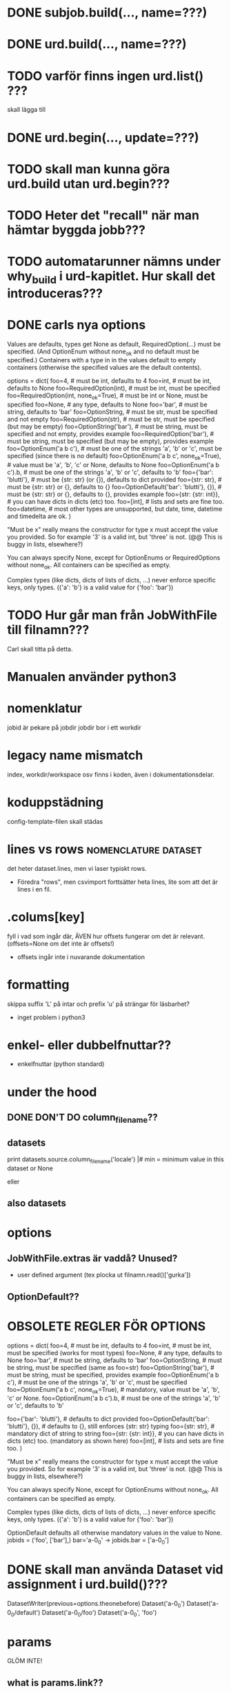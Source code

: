 * DONE subjob.build(..., name=???)

* DONE urd.build(..., name=???)
* TODO varför finns ingen urd.list() ???
skall lägga till
* DONE urd.begin(..., update=???)

* TODO skall man kunna göra urd.build utan urd.begin???
* TODO Heter det "recall" när man hämtar byggda jobb???

* TODO automatarunner nämns under why_build i urd-kapitlet.  Hur skall det introduceras???


* DONE carls nya options

Values are defaults, types get None as default, RequiredOption(…) must be specified. (And OptionEnum without none_ok and no default must be specified.) Containers with a type in in the values default to empty containers (otherwise the specified values are the default contents).

options = dict(
    foo=4, # must be int, defaults to 4
    foo=int, # must be int, defaults to None
    foo=RequiredOption(int), # must be int, must be specified
    foo=RequiredOption(int, none_ok=True), # must be int or None, must be specified
    foo=None, # any type, defaults to None
    foo='bar', # must be string, defaults to 'bar'
    foo=OptionString, # must be str, must be specified and not empty
    foo=RequiredOption(str), # must be str, must be specified (but may be empty) 
    foo=OptionString('bar'), # must be string, must be specified and not empty, provides example
    foo=RequiredOption('bar'), # must be string, must be specified (but may be empty), provides example
    foo=OptionEnum('a b c'), # must be one of the strings 'a', 'b' or 'c', must be specified (since there is no default)
    foo=OptionEnum('a b c', none_ok=True), # value must be 'a', 'b', 'c' or None, defaults to None
    foo=OptionEnum('a b c').b, # must be one of the strings 'a', 'b' or 'c', defaults to 'b'
    foo={'bar': 'blutti'}, # must be {str: str} (or {}), defaults to dict provided
    foo={str: str}, # must be {str: str} or {}, defaults to {}
    foo=OptionDefault('bar': 'blutti'}, {}), # must be {str: str} or {}, defaults to {}, provides example
    foo={str: {str: int}}, # you can have dicts in dicts (etc) too.
    foo=[int], # lists and sets are fine too.
    foo=datetime, # most other types are unsupported, but date, time, datetime and timedelta are ok.
)

"Must be x" really means the constructor for type x must accept the value you provided.
So for example '3' is a valid int, but 'three' is not. (@@ This is buggy in lists, elsewhere?)

You can always specify None, except for OptionEnums or RequiredOptions without none_ok.
All containers can be specified as empty.

Complex types (like dicts, dicts of lists of dicts, ...) never enforce
specific keys, only types. ({'a': 'b'} is a valid value for {'foo': 'bar'})



* TODO Hur går man från JobWithFile till filnamn???
Carl skall titta på detta.


* Manualen använder python3
  
* nomenklatur
jobid är pekare på jobdir
jobdir bor i ett workdir

* legacy name mismatch
index, workdir/workspace osv finns i koden, även i
dokumentationsdelar.

* koduppstädning
config-template-filen skall städas

* lines vs rows					       :nomenclature:dataset:
det heter dataset.lines, men vi laser typiskt rows.
- Föredra "rows", men csvimport forttsätter heta lines,
  lite som att det är lines i en fil.


* .colums[key]
fyll i vad som ingår där, ÄVEN hur offsets fungerar om det är relevant.
(offsets=None om det inte är offsets!)
- offsets ingår inte i nuvarande dokumentation


* formatting
skippa suffix 'L' på intar och prefix 'u' på strängar för läsbarhet?
- inget problem i python3

* enkel- eller dubbelfnuttar??
- enkelfnuttar (python standard)

* under the hood
** DONE DON'T DO column_filename??
** datasets
print datasets.source.column_filename('locale')                                                             |#     min = minimum value in this dataset or None                                                                
# /ebay/workdirs/ab/neu4/neu4-4894_0/default/m.locale
# offsets = [0, 3343, 7415, 10911, 14593, 18473, 22149, 25638, 29297, 33166, 36959, 40758, 44168, 47832, 51243, 55061, 58858, 62613, 66313, 69951, 73669, 77212, 80705, 84797, 88414, 92159, 95875, 99540, 103108]
eller
# /ebay/workdirs/ab/neu/neu-14681_0/default/%s/locale
# offsets = None

** also datasets
# Going from a DatasetColumn to a filename is like this:
# jid, name = dc.location.split('/')
# resolve_jobid_filename(jid, '%s/%d/%s' % (name, sliceno, dc.name,))
#
# The dataset pickle is jid/name/dataset.pickle, so jid/default/dataset.pickle for the default dataset.


* options
** JobWithFile.extras är vaddå?  Unused?
- user defined argument  (tex plocka ut filnamn.read()['gurka'])

** OptionDefault??

* OBSOLETE REGLER FÖR OPTIONS
options = dict(
  foo=4, # must be int, defaults to 4
  foo=int, # must be int, must be specified (works for most types)
  foo=None, # any type, defaults to None
  foo='bar', # must be string, defaults to 'bar'
  foo=OptionString, # must be string, must be specified (same as foo=str)
  foo=OptionString('bar'), # must be string, must be specified, provides example
  foo=OptionEnum('a b c'), # must be one of the strings 'a', 'b' or 'c', must be specified
  foo=OptionEnum('a b c', none_ok=True), # mandatory, value must be 'a', 'b', 'c' or None.
  foo=OptionEnum('a b c').b, # must be one of the strings 'a', 'b' or 'c', defaults to 'b'

  foo={'bar': 'blutti'}, # defaults to dict provided
  foo=OptionDefault('bar': 'blutti'}, {}), # defaults to {}, still enforces {str: str} typing
  foo={str: str}, # mandatory dict of string to string
  foo={str: {str: int}}, # you can have dicts in dicts (etc) too. (mandatory as shown here)
  foo=[int], # lists and sets are fine too.
)

"Must be x" really means the constructor for type x must accept the value you provided.
So for example '3' is a valid int, but 'three' is not. (@@ This is buggy in lists, elsewhere?)

You can always specify None, except for OptionEnums without none_ok.
All containers can be specified as empty.

Complex types (like dicts, dicts of lists of dicts, ...) never enforce
specific keys, only types. ({'a': 'b'} is a valid value for {'foo': 'bar'})

OptionDefault defaults all otherwise mandatory values in the value to None.
jobids = ('foo', ['bar'],)
bar='a-0_0' -> jobids.bar = ['a-0_0']

* DONE skall man använda Dataset vid assignment i urd.build()???
DatasetWriter(previous=options.theonebefore)
Dataset('a-0_0')
Dataset('a-0_0/default')
Dataset('a-0_0/foo')
Dataset('a-0_0', 'foo')

* params
GLÖM INTE!
** what is params.link??
- inte dokumneteras, kanske bort
** varför params.params?
-
#params.params['csvimport'].options == options
params.params är legacy (Kanske Carl för del() precis innan anrop...)
anbefalles:  params.options  och  job_params(jobids.foo).options

** det finns ingen params.workspace??
Vi vill nog INTE exponera workspace
import g; g.WORKSPACE

* cleanup of pickle-files

* urd
.as_dep i urdresponse

** varför har urd.begin OCH urd.fininsh argumentet path required?
byxhängslen och livboj

* workdir or workspace?








* TRICKSNTIPS
** replace faster than strftime:

options = dict(
        length=-1,
        bincount=2,
        replace=dict(hour=0, minute=0, second=0),
)

datasets = ('source',)

def bin(ssid, n):
        return int(sha1(str(ssid)).hexdigest(), 16) % n

def analysis(sliceno):
        d = defaultdict(lambda: defaultdict(set))
        replace = options.replace
        n = options.bincount
        it = datasets.source.iterate_chain(
                sliceno,
                ['+first_sub_source', 'timestamp'],
                length=options.length,
                hashlabel='+first_sub_source',
        )
        for ssid, ts in it:
                d[ts.replace(**replace)][bin(ssid, n)].add(ssid)
        return {ts: Counter({b: len(s) for b, s in d.iteritems()}) for ts, d in d.iteritems()}

** x

* TODO dataset_type target types
typing:  vad blir det av number, number:int etc?  Performance?

* TODO shell-kommandot för att kolla in dataset??

* TODO minmax and all cool stuff in jobdir


* Carl [2017-03-10 fre]
missing:
"with status(...):" and ^T.
 
iterator:
s/iterate_datasets/Dataset.iterate/
s/iterate_datasetchain/ds.iterate_chain/

* merge_auto()
Finns inget om detta - titta i kod eller committmeddelande

* profilering
joblist/extras.profile?  Få exekveringstid på en joblista.

* m.-filer

* Vilka argument tar unicode:* egentligen?  unicodestrip:* är strict, replace, ignore

* finns number:float?
